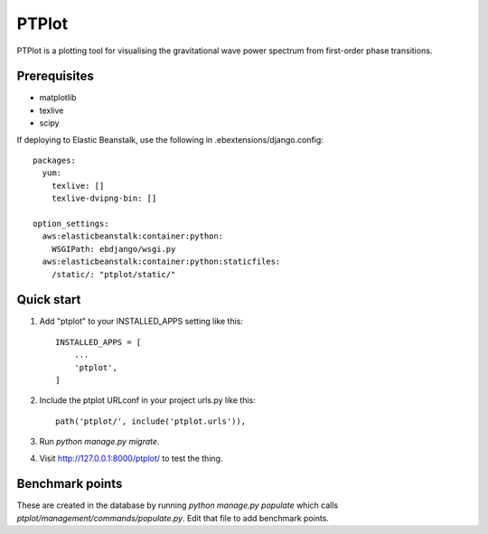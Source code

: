 
======
PTPlot
======

PTPlot is a plotting tool for visualising the gravitational wave power
spectrum from first-order phase transitions.

Prerequisites
-------------

- matplotlib
- texlive
- scipy

If deploying to Elastic Beanstalk, use the following in
.ebextensions/django.config::

    packages:
      yum:
        texlive: []
        texlive-dvipng-bin: []

    option_settings:
      aws:elasticbeanstalk:container:python:
        WSGIPath: ebdjango/wsgi.py
      aws:elasticbeanstalk:container:python:staticfiles:
        /static/: "ptplot/static/"
	 
  
Quick start
-----------

1. Add "ptplot" to your INSTALLED_APPS setting like this::

    INSTALLED_APPS = [
        ...
        'ptplot',
    ]

2. Include the ptplot URLconf in your project urls.py like this::

    path('ptplot/', include('ptplot.urls')),

3. Run `python manage.py migrate`.

4. Visit http://127.0.0.1:8000/ptplot/ to test the thing.

Benchmark points
----------------

These are created in the database by running `python manage.py
populate` which calls `ptplot/management/commands/populate.py`. Edit
that file to add benchmark points.
